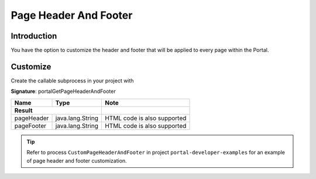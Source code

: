 .. _page-header-footer:

Page Header And Footer
======================

Introduction
------------

You have the option to customize the header and footer that will be applied to every page within the Portal.


Customize
---------
Create the callable subprocess in your project with

**Signature**: portalGetPageHeaderAndFooter

+-----------------------+-----------------------+-----------------------------+
| Name                  | Type                  | Note                        |
+=======================+=======================+=============================+
|**Result**                                     |                             |
+-----------------------+-----------------------+-----------------------------+
| pageHeader            | java.lang.String      | HTML code is also supported |
+-----------------------+-----------------------+-----------------------------+
| pageFooter            | java.lang.String      | HTML code is also supported |
+-----------------------+-----------------------+-----------------------------+

.. tip::

   Refer to process ``CustomPageHeaderAndFooter`` in project ``portal-developer-examples``
   for an example of page header and footer customization.

